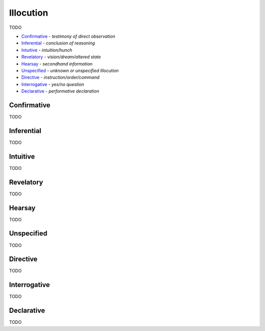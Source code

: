 Illocution
----------

TODO

- `Confirmative`_ - *testimony of direct observation*
- `Inferential`_ - *conclusion of reasoning*
- `Intuitive`_ - *intuition/hunch*
- `Revelatory`_ - *vision/dream/altered state*
- `Hearsay`_ - *secondhand information*
- `Unspecified`_ - *unknown or unspecified Illocution*
- `Directive`_ - *instruction/order/command*
- `Interrogative`_ - *yes/no question*
- `Declarative`_ - *performative declaration*

Confirmative
^^^^^^^^^^^^

TODO

Inferential
^^^^^^^^^^^

TODO

Intuitive
^^^^^^^^^

TODO

Revelatory
^^^^^^^^^^

TODO

Hearsay
^^^^^^^

TODO

Unspecified
^^^^^^^^^^^

TODO

Directive
^^^^^^^^^

TODO

Interrogative
^^^^^^^^^^^^^

TODO

Declarative
^^^^^^^^^^^

TODO

